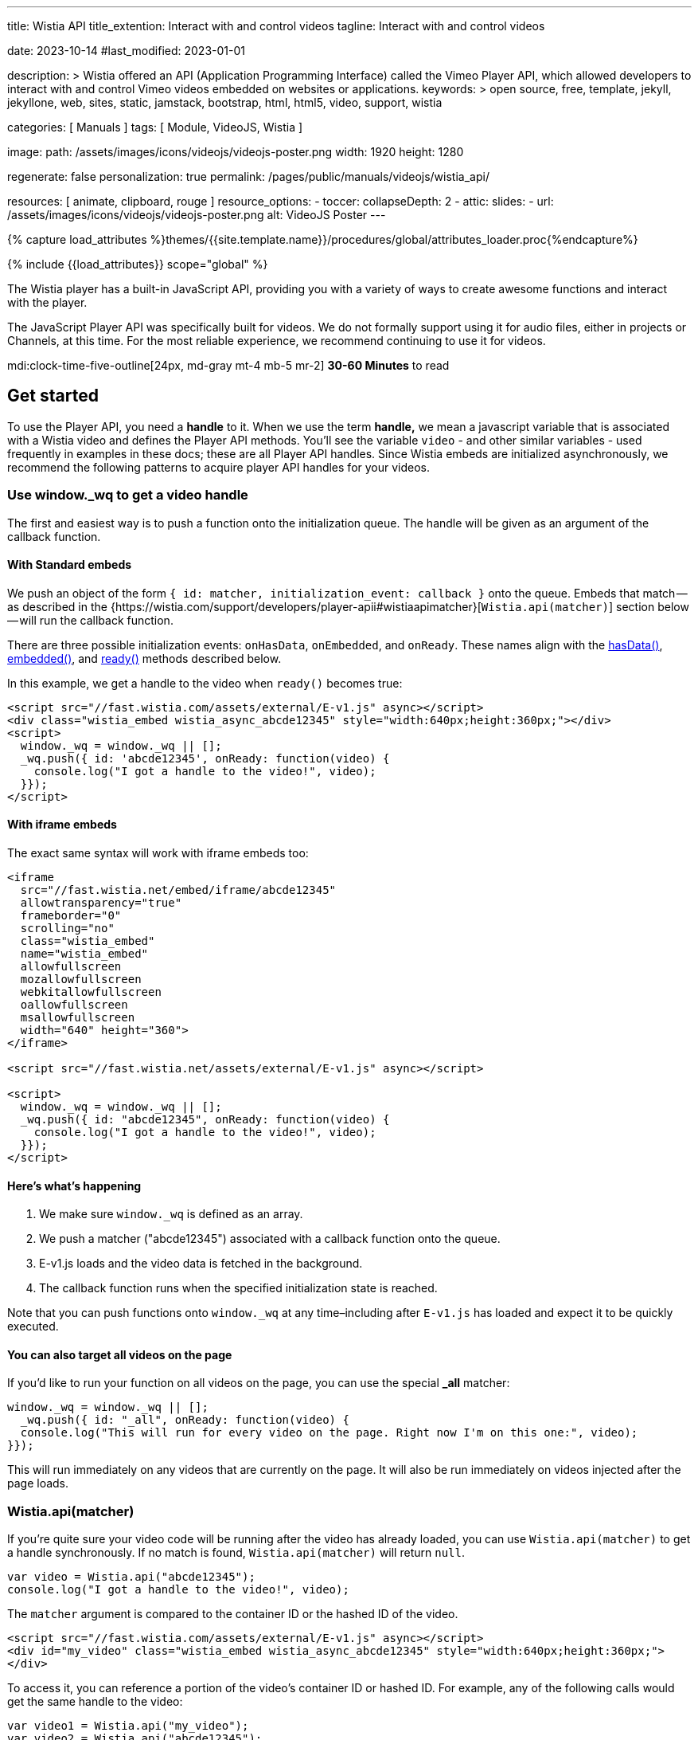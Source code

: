 ---
title:                                  Wistia API
title_extention:                        Interact with and control videos
tagline:                                Interact with and control videos

date:                                   2023-10-14
#last_modified:                         2023-01-01

description: >
                                        Wistia offered an API (Application Programming Interface) called the Vimeo
                                        Player API, which allowed developers to interact with and control Vimeo
                                        videos embedded on websites or applications.
keywords: >
                                        open source, free, template, jekyll, jekyllone, web,
                                        sites, static, jamstack, bootstrap,
                                        html, html5, video, support,
                                        wistia

categories:                             [ Manuals ]
tags:                                   [ Module, VideoJS, Wistia ]

image:
  path:                                 /assets/images/icons/videojs/videojs-poster.png
  width:                                1920
  height:                               1280

regenerate:                             false
personalization:                        true
permalink:                              /pages/public/manuals/videojs/wistia_api/

resources:                              [ animate, clipboard, rouge ]
resource_options:
  - toccer:
      collapseDepth:                    2
  - attic:
      slides:
        - url:                          /assets/images/icons/videojs/videojs-poster.png
          alt:                          VideoJS Poster
---

// Page Initializer
// =============================================================================
// Enable the Liquid Preprocessor
:page-liquid:

// Set (local) page attributes here
// -----------------------------------------------------------------------------
// :page--attr:                         <attr-value>
:images-dir:                            {imagesdir}/pages/roundtrip/100_present_images

//  Load Liquid procedures
// -----------------------------------------------------------------------------
{% capture load_attributes %}themes/{{site.template.name}}/procedures/global/attributes_loader.proc{%endcapture%}

// Load page attributes
// -----------------------------------------------------------------------------
{% include {{load_attributes}} scope="global" %}


// Page content
// ~~~~~~~~~~~~~~~~~~~~~~~~~~~~~~~~~~~~~~~~~~~~~~~~~~~~~~~~~~~~~~~~~~~~~~~~~~~~~
[role="dropcap"]
The Wistia player has a built-in JavaScript API, providing you with a variety
of ways to create awesome functions and interact with the player.

The JavaScript Player API was specifically built for videos. We do not
formally support using it for audio files, either in projects or Channels,
at this time. For the most reliable experience, we recommend continuing to
use it for videos.

mdi:clock-time-five-outline[24px, md-gray mt-4 mb-5 mr-2]
*30-60 Minutes* to read


[role="mt-5"]
== Get started
// See: https://wistia.com/support/developers/player-api

To use the Player API, you need a *handle* to it. When we use the term
*handle,* we mean a javascript variable that is associated with a Wistia
video and defines the Player API methods. You’ll see the variable
`video` - and other similar variables - used frequently in examples in
these docs; these are all Player API handles. Since Wistia embeds are
initialized asynchronously, we recommend the following patterns to
acquire player API handles for your videos.

[role="mt-4"]
[[use-window-wq-to-get-a-video-handle]]
=== Use window._wq to get a video handle

The first and easiest way is to push a function onto the initialization
queue. The handle will be given as an argument of the callback function.

[role="mt-4"]
==== With Standard embeds

We push an object of the form
`{ id: matcher, initialization_event: callback }` onto the queue. Embeds
that match — as described in the
{https://wistia.com/support/developers/player-apii#wistiaapimatcher}[`Wistia.api(matcher)`]
section below — will run the callback function.

There are three possible initialization events: `onHasData`,
`onEmbedded`, and `onReady`. These names align with the
link:#hasdata[hasData()], link:#embedded[embedded()], and
link:#ready[ready()] methods described below.

In this example, we get a handle to the video when `ready()` becomes
true:

[source, html]
----
<script src="//fast.wistia.com/assets/external/E-v1.js" async></script>
<div class="wistia_embed wistia_async_abcde12345" style="width:640px;height:360px;"></div>
<script>
  window._wq = window._wq || [];
  _wq.push({ id: 'abcde12345', onReady: function(video) {
    console.log("I got a handle to the video!", video);
  }});
</script>
----

[role="mt-4"]
==== With iframe embeds

The exact same syntax will work with iframe embeds too:

[source, html]
----
<iframe
  src="//fast.wistia.net/embed/iframe/abcde12345"
  allowtransparency="true"
  frameborder="0"
  scrolling="no"
  class="wistia_embed"
  name="wistia_embed"
  allowfullscreen
  mozallowfullscreen
  webkitallowfullscreen
  oallowfullscreen
  msallowfullscreen
  width="640" height="360">
</iframe>

<script src="//fast.wistia.net/assets/external/E-v1.js" async></script>

<script>
  window._wq = window._wq || [];
  _wq.push({ id: "abcde12345", onReady: function(video) {
    console.log("I got a handle to the video!", video);
  }});
</script>
----

[role="mt-4"]
==== Here’s what’s happening

. We make sure `window._wq` is defined as an array.
. We push a matcher ("abcde12345") associated with a callback function
  onto the queue.
. E-v1.js loads and the video data is fetched in the background.
. The callback function runs when the specified initialization state is
  reached.

Note that you can push functions onto `window._wq` at any time–including
after `E-v1.js` has loaded and expect it to be quickly executed.

[role="mt-4"]
==== You can also target all videos on the page

If you’d like to run your function on all videos on the page, you can
use the special *_all* matcher:

[source, js]
----
window._wq = window._wq || [];
  _wq.push({ id: "_all", onReady: function(video) {
  console.log("This will run for every video on the page. Right now I'm on this one:", video);
}});
----

This will run immediately on any videos that are currently on the page.
It will also be run immediately on videos injected after the page loads.

[role="mt-4"]
[[wistia-api-matcher]]
=== Wistia.api(matcher)

If you’re quite sure your video code will be running after the video has
already loaded, you can use `Wistia.api(matcher)` to get a handle
synchronously. If no match is found, `Wistia.api(matcher)` will return
`null`.

[source, js]
----
var video = Wistia.api("abcde12345");
console.log("I got a handle to the video!", video);
----

The `matcher` argument is compared to the container ID or the hashed ID
of the video.

[source, html]
----
<script src="//fast.wistia.com/assets/external/E-v1.js" async></script>
<div id="my_video" class="wistia_embed wistia_async_abcde12345" style="width:640px;height:360px;">
</div>
----

To access it, you can reference a portion of the video’s container ID or
hashed ID. For example, any of the following calls would get the same
handle to the video:

[source, js]
----
var video1 = Wistia.api("my_video");
var video2 = Wistia.api("abcde12345");
var video3 = Wistia.api("my_");
var video4 = Wistia.api("abc");

console.log(video1 === video2); // true
console.log(video2 === video3); // true
console.log(video3 === video4); // true
----

If the same video appears several times on the page,
`Wistia.api("hashedid")` will only return the first instance. If you
need a handle for each instance, you’ll need to assign unique container
IDs and reference those. When assigning custom container IDs,
numeric-only IDs are not allowed.

If the first 3 letters of the hashed ID are used, there is a 1 in 46,656
chance that you will have a collision with another video on the page. To
be safe, if you have many videos on a page, you may want to be more
verbose. For example, increasing your matcher to 4 characters decreases
the chance of collision to 1 in 1,679,616. But short access is
convenient and can be used on most pages where the number of videos is
small.


[role="mt-5"]
== Methods

Add missing description.

[role="mt-4"]
[[addtoplaylist-hashedid-options-position]]
=== addToPlaylist(hashedId, [options], [position])

A video has a *playlist,* which is a list of videos to play in sequence.
Each playlist must have a unique list of hashed IDs; a hashed ID cannot
appear twice within the same playlist.

Use `addToPlaylist` to push more videos onto the queue. When a video is
finished playing, it will play the next one in its playlist.

[source, js]
----
video.addToPlaylist("abcde12345", {
  playerColor: "00ff00"
});
----

The `position` argument lets you define where in the playlist the video
should be added. It can take any of these forms:

[source, js]
----
// Play abcde12345 before hashedid
  video.addToPlaylist("abcde12345", {}, { before: "hashedid" });

  // Play abcde12345 after hashedid
  video.addToPlaylist("abcde12345", {}, { after: "hashedid" });

  // Put abcde12345 in the first position
  // Note that this will not automatically replace the video too. To do that, you
  // should make use of `replaceWith`. See the pre-roll video example below.
  video.addToPlaylist("abcde12345", {}, { index: 0 });
----

Before using this, you might want to see if
{https://wistia.com/support/developers/embed-links#simple-playlist-link-example}[embed and playlist links]
covers your use case.

[NOTE]
====
This method currently does not work with iframe embeds or
{https://wistia.com/support/developers/embed-links#special-playlist-options}[playlist links set to auto]
====

[role="mt-4"]
=== aspect()

Returns the aspect ratio (width / height) of the originally uploaded
video.

[source, js]
----
if (video.aspect() < 1) {
      console.log("vertical video");
    } else if (video.aspect() > 1) {
      console.log("horizontal video");
    } else {
      console.log("This video is square.");
    }
----

[role="mt-4"]
[[bind-eventtype-callbackfn]]
=== bind(eventType, callbackFn)

Runs a callback function when a specific event is triggered.
link:#events[Refer to the Events section] to see how to respond to the
different types events.

[source, js]
----
video.bind("play", function() {
  console.log("the video played!");
});

video.bind("timechange", function(t) {
  console.log("the time changed to " + t);
});

video.bind("end", function(t) {
  console.log("the video ended");
});
----

[role="mt-4"]
[[cancelfullscreenmethod]]
=== cancelFullscreen()

If video is playing in fullscreen mode, calling this method will exit
fullscreen.

[role="mt-4"]
=== duration()

Returns the duration of the video in seconds. This will return 0 until
`video.hasData()` is true.

[source, js]
----
showVideoDurationOnMyPage(video.duration())
----

[role="mt-4"]
=== email()

Returns the email associated with this viewing session. If no email is
associated, it will return `null`.

An email can be associated with a viewing session by:

* calling `video.email('the@email.com')`
* setting the `email` embed option
* entering their email via Turnstile
* adding `wemail=the%40email.com` to the URL of the page.

Once an email has been saved for a viewer, it will persist for that web
page until they clear their localStorage.

[source, js]
----
recordViewerEmail(video.email());
----

[role="mt-4"]
[[email-val]]
=== email-val[email(val)

Associates the view of this video with the given email value. This email
will appear in stats for the video.

[source, js]
----
video.email(emailForThisUserInMySystem);
----

[role="mt-4"]
=== embedded()

Returns true if the video has been embedded, false if it hasn’t yet. We
define *embedded* as the video’s markup having been visibly injected
into the DOM.

[source, js]
----
if (video.embedded()) {
  // do this thing
}
----

[role="mt-4"]
=== eventKey()

Returns the `event_key` for the current viewing session. You can get all
events for your account from the
{https://wistia.com/support/developers/stats-api#events}[Stats API].

[role="mt-4"]
=== getSubtitlesScale()

Returns the value of the multiplier that’s scaling the size of your
captions.

[source, js]
----
video.plugin('captions').then(function (captions) {
  captions.setSubtitlesScale(1.2);
  // returns 1.2
  captions.getSubtitlesScale();
});
----

[role="mt-4"]
=== hasData()

Returns true if the video has received data from the Wistia server,
false if not. The data includes information like which video files are
available, the name and duration of the video, and its customizations.

[role="mt-4"]
=== hashedId()

Returns the hashed ID associated with this video. The hashed ID is an
alphanumeric string that uniquely identifies your video in Wistia.

[source, js]
----
recordPlayedVideo(video.hashedId(), video.name());
----

[role="mt-4"]
=== height()

Returns the current height of the video container in pixels.

[source, js]
----
// e.g. set the height of <div id="next_to_video"> to match the video.
$("#next_to_video").height(video.height());
----

[role="mt-4"]
[[height-val-options]]
=== height(val, [options])

Sets the height of the video container to `val` in pixels. It is
expected that `val` is an integer. Decimal or string values will be
truncated.

If `constrain: true` is passed as an option, then the width of the video
will also be updated to maintain the correct aspect ratio.

[source, js]
----
video.height(360);
video.height(400, { constrain: true });
----

[role="mt-4"]
=== inFullscreen()

Returns `true` if the video is currently playing in fullscreen, `false`
if not.

[role="mt-4"]
=== isMuted()

Returns true if the video is muted.

[role="mt-4"]
=== look()

Returns an object that represents where the viewer is currently looking.
The object contains the current `heading`, `pitch`, and `fov` (field of
view) all in degrees.

[NOTE]
====
For 360° video only. To use the 360° player for a video head to the
Controls section of the Customize panel and check the *This is a 360°
video* checkbox.
====

[source, js]
----
video.look() //=> { heading: 90, pitch: 5, fov: 120 }
----

A `heading` of 0 is straight ahead. A `heading` of 90 is looking to the
right, -90 is to the left, and 180 is looking directly back.

A `pitch` of 0 is looking straight ahead. A `pitch` of 90 is looking
straight up, and -90 is straight down.

`fov` is the horizontal field of view in degrees. A `fov` of 120
indicates that the viewer is seeing one third of the whole scene
(120°/360° = 1/3).

[role="mt-4"]
[[look-options]]
=== look(options)

For 360° video only. Sets where the viewer is looking. Provide one or
more of `heading`, `pitch`, and `fov`.

[source, js]
----
video.look({ heading: 90 }) //=> look to the right
video.look({ pitch: 45 }) //=> look up 45°
video.look({ fov: 180 }) //=> expand the field of view so the viewer can see half the scene
video.look({ heading: 180, pitch: 0 }) //=> look straight back
----

By default, the view will `tween` to its new position — that is, it will
smoothly animate to the new view. If you’d like it to snap to the new
view without any animation, set `tween` to false like this:

[source, js]
----
video.look({ heading: -90, tween: false })
----

[role="mt-4"]
=== mute()

Disables audio on the video.

[source, js]
----
video.mute()
----

[role="mt-4"]
=== name()

Returns the name of the video, as defined in the Wistia application.
Returns null until `hasData()` is true.

[source, js]
----
console.log("Thank you for watching " + video.name() + "!");
----

[role="mt-4"]
=== pause()

Pauses the video. If this is called and the video’s state is *playing,*
it’s expected that it will change to *paused.*

[source, js]
----
$("#custom_pause_button").click(function() {
  video.pause()
});
----

[role="mt-4"]
=== percentWatched()

Returns the percent of the video that has been watched as a decimal
between 0 and 1. This is equivalent to computing
`video.secondsWatched() / Math.floor(video.duration())`.

[source, js]
----
$("#next_page").click(function() {
  if (video.percentWatched() > 0.9 && video.percentWatched() < 0.99) {
    if (confirm("But you're so closed to finishing the video -- there's a prize at the end! Move on anyway?")) {
      goToNextPage();
    }
  } else {
    goToNextPage();
  }
});
----

[role="mt-4"]
=== play()

Plays the video. If this is called, it is expected that the state will
change to *playing.*

[NOTE]
====
On iOS and other mobile devices, videos cannot be issued the
*play* command outside the context of a user-driven or video event. For
example, *click* and *touch* events are user-driven, and video events
include *pause* and *end* (you can bind to these using
`video.bind(eventType, callbackFn)` described above. Because of this
restriction, you should avoid calling `play()` within a `setTimeout`
callback or other asynchronous functions like XHR or javascript
promises.
====

Also for this reason, the `play()` method will never work with the
iframe API on mobile. This is because the iframe API makes use of
javascript’s `postMessage` API, which is by its nature asynchronous.

Please refer to
https://developer.apple.com/library/safari/documentation/AudioVideo/Conceptual/Using_HTML5_Audio_Video/Device-SpecificConsiderations/Device-SpecificConsiderations.html[Apple’s Documentation]
for the reasons behind this behavior.

[role="mt-4"]
[[playbackrate-r]]
=== playbackRate(r)

Sets the playback rate of the video, from 0 to infinity and beyond
(though we would recommend keeping things between 0.5 and 2).

[source, js]
----
video.playbackRate(1.25); // sets the playback rate to 1.25x regular speed.
----

[NOTE]
====
The `playbackRate` method does not work with the Flash player, which
Wistia will sometimes fall back to for legacy browser support.
====

[role="mt-4"]
=== ready()

Returns true if the video is ready to be played, false if it is not. A
video is *ready* if:

. it has data from the server,
. it is embedded in the DOM,
. its javascript interface is available,
. metadata required to play is loaded,
. it is not hidden via `display: none`.

The visibility requirement is grounded in practicality. That is, Flash
videos cannot be played when they are hidden via `display: none`, so
supporting the opposite with HTML5 videos would set up a fundamental
difference between our embed types. But it is also a common use case to
embed a video in a hidden tab or a custom lightbox. In these cases, if
the video has `autoPlay=true`, it will still defer playing until it
becomes visible.

If you must have your video be hidden AND ready, consider moving it
offscreen like `position: absolute; left: -99999em` instead of using
`display: none`.

[role="mt-4"]
=== remove()

Removes the video from the page cleanly. This will do garbage
collection, cancel asynchronous operations, and stop the video from
streaming, none of which are reliable if the video is simply removed
from the DOM, e.g. `$(".wistia_embed").empty().remove()`.

[source, js]
----
function nextPage() {
  $.get("/next_page.html", function() {
    // If a video is defined for this page, remove it cleanly before it is
    // removed from the DOM.
    if (currentVideo) {
      currentVideo.remove();
      currentVideo = null;
    }
    $("#the_content").html(nextPageContent);
  });
}
----

[role="mt-4"]
[[replacewith-hashedid-options]]
=== replaceWith(hashedId, [options])

Replaces the content of the current video with the video identified by
`hashedId`. This video will be loaded with all its customizations, which
can be overridden in the `options` object. This method can be used in
conjunction with `addToPlaylist(hashedId, [options])` to create custom
playlist implementations.

In addition to the normal embed options, you can set the `transition` option,
which defines how to visually transition to the new video. Available values
are *slide,* *fade,* *crossfade,* and *none.* By default, *fade* is used.

[source, js]
----
$("#video_abcde12345").click(function() {
  video.replaceWith("abcde12345",
    {transition: "slide"}
  );
});
----

Before using this, you might want to see if
{https://wistia.com/support/developers/embed-links#simple-video-replacement-example}[embed and playlist links]
covers your use case.

[NOTE]
====
This method currently does not work with iframe embeds.
====

[role="mt-4"]
=== requestFullscreen()

If this method is called, the player will try to go fullscreen. NOTE:
This method will only work if called in response to a user-initiated
event, such as a click or a keyboard event. It will not work if called
as part of an async operation, such as a timeout.

[role="mt-4"]
=== revoke

Unlike `remove()` which will only remove an embed from a page, `revoke`
is used to remove any embed initialization configuration objects from
the page that were added using the `_wq` syntax. This is especially
useful when embedding videos within a single-page application or working
with JS frameworks such as React, Vue.js, or Angular.

In those situations, the config object is often pushed onto the initialization
queue each time a video component is mounted, resulting in compounding
function calls if the component is unmounted and then remounted
repeatedly. You can solve this by using `revoke` when your component
unmounts.

To revoke an embed initialization config object, push a reference to it
onto the queue under the `revoke` key, like this:

// [source, js]
// ----
// window._wq = window._wq || []
//
// const embedInitConfig = {
//   id: "abcde12345",
//   onReady: function(video) {
//     video.bind("play", () => {
//       // some function to run when the video plays
//     }
//   }
// });
// ...
// // push embedInitConfig onto queue when video is mounted
// window._wq.push(embedInitConfig);
// ...
// // revoke embedInitConfig when video is unmounted
// window._wq.push( { revoke: embedInitConfig } );
// ----

[role="mt-4"]
=== secondsWatched()

Returns the number of unique seconds that have been watched for the
video. This does not include seconds that have been skipped by seeking.

[source, js]
----
video.bind("secondchange", function() {
  if (video.secondsWatched() >= 60) {
    console.log("You've watched over a full minute of this video!");
  }
});
----

[NOTE]
====
This method currently does not work with iframe embeds.
====

=== secondsWatchedVector()

ADVANCED. Returns an array where each index represents the number of
times the viewer has watched each second of the video. For example, if a
video is 10 seconds long and the viewer has watched the first three
seconds, it will look like this:

[source, js]
----
[1, 1, 1, 0, 0, 0, 0, 0, 0, 0]
----

If the viewer has watched the entire video once and rewatched the first
5 seconds, it will look like this:

[source, js]
----
[2, 2, 2, 2, 2, 1, 1, 1, 1, 1]
----

This can be used to quickly determine if a viewer has missed or
rewatched an important part of a video.

[source, js]
----
video.bind("end", function() {
  var watchedVector = video.secondsWatchedVector();
  var watchedImportantSeconds = 0;
  for (var i = 4; i < 9; i++) {
    if (watchedVector[i] > 0) {
      watchedImportantSeconds += 1;
    }
  }
  if (watchedImportantSeconds < 2) {
    console.log("You should really go back and watch seconds 5 through 10. They're important!");
  }
});
----

[NOTE]
====
This method currently does not work with iframe embeds.
====

[role="mt-4"]
[[setsubtitlesscale-val]]
=== setSubtitlesScale(val)

Sets the a multiplier `val` to scale the size of your captions.

[source, js]
----
video.plugin('captions').then(function (captions) {
  captions.setSubtitlesScale(1.2);
  captions.getSubtitlesScale(); // returns 1.2
});
----

[NOTE]
====
The scaling value is a multiplier on top of our existing scaling,
so the font still gets bigger and smaller with the video, but its final
size is multiplied by that option.
====

[role="mt-4"]
=== state()

Returns the current state of the video as a string. Possible values are
*beforeplay,* *playing,* *paused,* and *ended.*

The most common use case for `state()` is implementing a play/pause
toggle button.

[source, js]
----
$("#toggle_play").click(function() {
  if (video.state() === "playing") {
    video.pause();
  } else {
    video.play();
  }
});
----

[role="mt-4"]
=== time()

Returns the current time of the video as a decimal in seconds.

[source, js]
----
$("#leave_comment").click(function() {
  $("#comment").html(commentData + "<span class='time'>left at " + video.time() + " seconds</span>")
});
----

[role="mt-4"]
[[time-val]]
=== time(val)

Seeks the video to the time defined by `val`. It is expected that `val`
is a decimal integer specified in seconds. This method will maintain the
state of the video: if the video was playing, it will continue playing
after seek. If it was not playing, the video will be paused.

[NOTE]
====
On iOS, when seeking from the *beforeplay* state,
`video.time(val)` is subject to the same restrictions as `video.play()`.
However, there is a bit of nuance. If you call `video.time(30)` before
play, the video will not play per the restrictions. But once the viewer
clicks the video to play it, it will begin playing 30 seconds in.
====

[role="mt-4"]
[[unbind-eventtype-callbackfn]]
=== unbind(eventType, callbackFn)

Unbind a callback that was setup with `bind(eventType, callbackFn)`.

[source, js]
----
var onPlayFunction = function() {
      doThisThing();
};
video.bind("play", onPlayFunction);
$("#dont_do_this_thing_ever").click(function() {
  video.unbind("play", onPlayFunction);
});
----

Since binding until a condition is met is a common operation with
videos, the Player API also supports anonymous function unbinding.

[source, js]
----
video.bind("timechange", function(t) {
  if (t > 30) {
    console.log("Made it past 30 seconds! This will never fire again.");
    return video.unbind;
  }
});
----

[role="mt-4"]
=== unmute()

Enables audio on the video if it had been disabled via `mute()`. The
video’s volume before it was muted will be restored.

[source, js]
----
video.unmute();
----

[role="mt-4"]
=== videoHeight()

Returns the height of the video itself in pixels, without anything
extra. For example, if the socialbar is enabled and `video.height()`
returns 388, then `video.videoHeight()` will return 360 because the
height of the Social Bar is 28px.

[source, js]
----
$("#video_matcher").height(video.videoHeight());
----

[role="mt-4"]
[[videoheight-val-options]]
=== videoHeight(val, [options])

Sets the height of the video to `val` in pixels. It is expected that
`val` is an integer. Decimal or string values will be truncated.

If `constrain: true` is passed as an option, then the width of the video
will also be updated to maintain the correct aspect ratio.

[source, js]
----
video.videoHeight(360);
video.videoHeight(400, { constrain: true });
----

[role="mt-4"]
=== videoQuality()

Returns the current quality level of the video. Typically this will be
an integer such as `720` or `1080`, but in Safari it will return `auto`
if the video is currently set to adaptive bit rate streaming.

[role="mt-4"]
[[videoquality-val]]
=== videoQuality(val)

Sets the quality level for the video. It accepts either an integer
indicating the exact quality level to stream (ex. `224`, `360`, `540`,
`720`, or `1080`) or the string `auto` to enable adaptive bit rate
streaming.

[NOTE]
====
If you specify a quality level corresponding to an asset that
doesn’t exist for your video, `videoQuality(val)` will default to the
highest or lowest quality asset available. For example, if you pass
`1080` as an argument but your video doesn’t have a 1080p asset,
`videoQuality(val)` will select the 720p asset instead.
====

[role="mt-4"]
=== videoWidth()

Returns the width of the video itself in pixels, without anything extra.
For example, if the Presentation Sync lab is enabled and `video.width()`
returns 1166, then `video.videoWidth()` will return 640 because the
width of the presentation is 526px.

[source, js]
----
$("#video_matcher").width(video.videoWidth());
----

[role="mt-4"]
[[videowidth-val-options]]
=== videoWidth(val, [options])

Sets the width of the video to `val` in pixels. It is expected that
`val` is an integer. Decimal or string values will be truncated.

If `constrain: true` is passed as an option, then the height of the
video will also be updated to maintain the correct aspect ratio.

[source, js]
----
video.videoWidth(640);
video.videoWidth(640, { constrain: true });
----

[role="mt-4"]
=== visitorKey()

Returns the `visitor_key` of the person watching the video. This is used
to associate multiple viewing sessions with a single person. You can use
it to filter {https://wistia.com/support/developers/stats-api#events}[events]
in the Stats API.

[role="mt-4"]
=== volume()

Returns the current volume of the video as a decimal between 0 and 1.
This value is not dependable until `video.ready()` returns true.

[source, js]
----
$("#custom_volume_monitor").text(Math.round(video.volume() * 100) + "%")
----

[role="mt-4"]
[[volume-val]]
=== volume(val)

Sets the volume to `val`. It is expected that `val` is a decimal between
0 and 1.

[source, js]
----
$("#custom_volume_slider").on("change", function() {
  video.volume($(this).val());
});
----

[role="mt-4"]
=== width()

Returns the current width of the video container in pixels.

[source, js]
----
// e.g. set the width of <div id="next_to_video"> to match the video.
$("#next_to_video").width(video.width());
----

[role="mt-4"]
[[width-val]]
=== width(val)

Sets the width of the video container to `val` in pixels. It is expected
that `val` is an integer. Decimal or string values will be truncated.

If `constrain: true` is passed as an option, then the width of the video
will also be updated to maintain the correct aspect ratio.

[source, js]
----
video.width(640);
video.width(700, { constrain: true });
----

[role="mt-5"]
== Events

Use these events when working with the `bind` and `unbind` methods.

[role="mt-4"]
=== beforeremove

Fired when a request to remove the video has been received. This occurs
when the `remove()` method is used, which can be called manually or
automatically when a video is removed from the DOM. This is a fine place
for garbage collection.

[source, js]
----
video.bind("beforeremove", function() {
  cleanUp(); return video.unbind;
});
----

[role="mt-4"]
=== beforereplace

Fired when a request to replace the video has been received. This occurs
when the `replaceWith()` method is used, which is what happens under the
hood with playlists and embed links. If you need to do garbage
collection for each video in a playlist, this is a good place for that
to live.

This is the only event type that is not automatically removed when
`replaceWith()` is called.

[source, js]
----
video.bind("beforereplace", function() {
  cleanUp(); return video.unbind;
});
----

[role="mt-4"]
=== betweentimes

Fired once when the playhead enters the interval and once when it leaves
it. This can run multiple times if the viewer leaves the time interval
and re-enters it, either by seeking or by playing through. This event is
useful if you have page elements that should be visible only for a
specific time interval.

[source, js]
----
video.bind("betweentimes", 30, 60, function(withinInterval) {
  if (withinInterval) {
    showMyElement();
  } else {
    hideMyElement();
  }
});
----

To only show it once using anonymous function unbinding:

[source, js]
----
video.bind("betweentimes", 30, 60, function(withinInterval) {
  if (withinInterval) {
    showMyElement();
  } else {
    hideMyElement();
    return video.unbind;
  }
});
----

To only show it once using explicit unbinding:

[source, js]
----
var showMyElementOnce = function() {
  showMyElement();
  video.unbind('betweentimes', 30, 60, showMyElementOnce);
};
video.bind("betweentimes", 30, 60, showMyElementOnce);
----

[NOTE]
====
This event currently does not fire on iframe embeds.
====


[role="mt-4"]
[[cancelfullscreenevent]]
=== cancelfullscreen

Fired when a video leaves fullscreen mode.

[source, js]
----
video.bind("cancelfullscreen", function() {
  console.log("Your video is no longer playing in fullscreen.");
});

----

[role="mt-4"]
=== captionschange

Fired once a different caption setting is selected in the player. Can be
used to return which language is selected as well.

[source, js]
----
video.bind('captionschange', function (details) {
  console.log(details.visible, details.language);
});
// Example output: `true "eng"`
----

[role="mt-4"]
=== conversion

Fired when an email is entered in Turnstile. The `type` argument can be
*pre-roll-email,* *mid-roll-email,* or *post-roll-email.*

[source, js]
----
video.bind("conversion", function(type, email, firstName, lastName) {
  recordMyOwnData(email, firstName, lastName);
});
----

[role="mt-4"]
=== crosstime

Runs the callback function when the time of the video moves from
_before_ `time` to _after_ `time`. It is expected that `time` is a
decimal value specified in seconds.

This event is meant to be used with *gates* or CTAs. For example,
perhaps you have a call to action that should appear after the 30 second
mark in your video. Code to show that might look like this:

[source, js]
----
video.bind("crosstime", 30, function() {
  showMyCustomCTA();
});
----

To only show it once using anonymous function unbinding:

[source, js]
----
video.bind("crosstime", 30, function() {
  showMyCustomCTA();
  return video.unbind;
});
----

To only show it once using explicit unbinding:

[source, js]
----
var showMyCustomCTAOnce = function() {
  showMyCustomCTA();
  video.unbind('crosstime', 30, showMyCustomCTAOnce);
};
video.bind("crosstime", 30, showMyCustomCTAOnce);
----

[NOTE]
====
This event currently does not fire on iframe embeds.
====

[role="mt-4"]
=== end

Fired when the video’s state changes to *ended.*

[source, js]
----
video.bind("end", function() {
  console.log("Lenny was here.");
});
----

[role="mt-4"]
=== enterfullscreen

Fired when a video goes into fullscreen mode.

[source, js]
----
video.bind("enterfullscreen", function() {
  console.log("Your video is now playing in fullscreen!");
});
----

[role="mt-4"]
=== heightchange

Fired whenever the height of the embed changes. If you have element
sizes or positions that depend on the height of the video, you can bind
to this event.

[source, js]
----
video.bind("heightchange", function() {
  console.log("The height changed to " + video.height());
});
----

[role="mt-4"]
=== lookchange

For 360° video only. Fired when the viewer changes their heading, pitch,
or field of view.

[source, js]
----
video.bind("lookchange", function (look) {
  console.log('Look', look.heading, look.pitch, look.fov);
});
----

[role="mt-4"]
=== mutechange

Fired when the video’s muted state changes.

[source, js]
----
video.bind("mutechange", function (isMuted) {
  console.log("Is the video muted?", isMuted ? "yes" : "no");
});
----

[role="mt-4"]
[[pause-1]]
=== pause

Fired when the video’s state changes to *paused.*

[source, js]
----
video.bind("pause", function() {
  console.log("The video was just paused!");
});
----

[role="mt-4"]
=== percentwatchedchanged

Fired when the value of `percentWatched()` changes.

[source, js]
----
video.bind('percentwatchedchanged', function (percent, lastPercent) {
  if (percent >= .25 && lastPercent < .25) {
    console.log('The viewer has watched 25% of the video! 📈')
  }
});
----

https://glitch.com/~wistia-percentwatchedchanged[Start with a live example on Glitch].

[role="mt-4"]
[[play-1]]
=== play

Fired when the video’s state changes to *playing.* This can fire
multiple times for a single viewing session since the viewer can
repeatedly pause and play.

[source, js]
----
video.bind("play", function() {
  console.log("The video was just played!");
});
----

[role="mt-4"]
=== playbackratechange

Fired when the the playback rate of the video changes. Normal speed is
1.0, half speed is 0.5, double speed is 2.0, etc.

[source, js]
----
video.bind("playbackratechange", function(playbackRate) {
  console.log("The playback rate is now " + playbackRate + "x.");
});
----

[role="mt-4"]
=== secondchange

Fired when the current second of the video has changed. The `second`
argument will always be passed as an integer. It is equivalent to
`Math.floor(video.time())`.

Technically this is a subset of the *timechange* event, and thus will
always fire _after_ *timechange* events but _before_ *seek* events.

[source, js]
----
video.bind("secondchange", function(s) {
  if (s === 30) {
    // do something at exactly 30 seconds
  }
});
----

[role="mt-4"]
=== seek

Our player will compare `currentTime` to `lastTime` once every 300ms and
fire this event if the difference is greater than 1.5 seconds.

Technically this is a subset of the *timechange* event, and thus will
always fire _after_ both *timechange* and *secondchange.*

[source, js]
----
video.bind("seek", function(currentTime, lastTime) {
  console.log("Whoa, you jumped " + Math.abs(lastTime - currentTime) + " seconds!");
});
----

[role="mt-4"]
=== silentplaybackmodechange

Based on your settings for the `silentAutoPlay` embed option, the *Click
For Sound* button may appear over your video. If you’d like to know when
the video is in that state — compared to when it’s simply muted — you
can bind to this event.

[source, js]
----
video.bind("silentplaybackmodechange", function (inSilentPlaybackMode) {
  console.log("Is 'Click For Sound' visible?", inSilentPlaybackMode ? "yes" : "no");
});
----

[role="mt-4"]
=== timechange

Our player will compare `currentTime` and `lastTime` once every 300ms
and fire this event if they are different.

Both *secondchange* and *seek* key off this event, and thus *timechange*
will always fire _before_ both *secondchange* and *seek.*

[source, js]
----
video.bind("timechange", function(t) {
  updateCustomPlayHead(t);
});
----

[role="mt-4"]
=== volumechange

Fired when the volume or mute state changes.

[source, js]
----
video.bind("volumechange", function(v, isMuted) {
  console.log("The volume changed to " + Math.round(v * 100) + "%");
});
----

[role="mt-4"]
=== widthchange

Fired whenever the width of the embed changes. If you have element sizes
or positions that depend on the width of the video, you can bind to this
event.

[source, js]
----
video.bind("widthchange", function() {
  console.log("The width changed to " + video.width());
});
----


[role="mt-5"]
== Options

Many behaviors can be defined by setting options instead of using Player
API methods. Check out the
{https://wistia.com/support/developers/embed-options}[Embed Options]
page for a full list.


[role="mt-5"]
== Examples

To get you making video magic as fast as possible, here are some
examples of common JavaScript player API projects.

[role="mt-4"]
[[start-video-playback-at-a-specific-time]]
=== Start Video Playback at a Specific Time

In this example, you want the video to skip ahead a certain amount of
time when the viewer presses ’play'. This utilizes the `bind on play`
functionality built into the API.

[source, html]
----
<script charset="ISO-8859-1" src="//fast.wistia.com/assets/external/E-v1.js" async></script>
<div class="wistia_embed wistia_async_29b0fbf547" style="width:640px;height:360px;">&nbsp;</div>

<script>
  window._wq = window._wq || [];

  // target our video by the first 3 characters of the hashed ID
  _wq.push({ id: "29b0fbf547", onReady: function(video) {

    // on play, seek the video to 10 seconds, then unbind so it
    // only happens once.
    video.bind('play', function() {
      video.time(10);
      return video.unbind;
    });

  }});
</script>
----

[role="mt-4"]
[[trigger-an-event-at-a-specific-time]]
=== Trigger an event at a specific time

In this example, let’s assume that we want to run some javascript when
the viewer gets 60 seconds into the video. In order to accomplish this,
we only need the bind method from the API.

[source, html]
----
<script charset="ISO-8859-1" src="//fast.wistia.com/assets/external/E-v1.js" async></script>
<div class="wistia_embed wistia_async_29b0fbf547" style="width:640px;height:360px;">&nbsp;</div>

<script>
  window._wq = window._wq || [];

  // target our video by the first 3 characters of the hashed ID
  _wq.push({ id: "29b0fbf547", onReady: function(video) {
    // at 10 seconds, do something amazing
    video.bind('secondchange', function(s) {
      if (s === 10) {
        // Insert code to do something amazing here
        console.log("We just reached " + s + " seconds!");
      }
    });
  }});
</script>
----

The bind function monitors the state of the video in an event loop.
Every 300 milliseconds, it checks to see if the video’s time position
has changed. If it has, it runs your function with the current second
(s) as the only argument.

The `secondchange` will only run once per second while the video is
playing. If you need more fine-grained control, try binding to the
`timechange` event instead.

[role="mt-4"]
[[pause-other-videos-when-another-is-played]]
=== Pause Other Videos When Another is Played

Don’t like the barrage of sound that comes from three different videos
playing in the same page? This snippet will pause all videos that aren’t
currently playing:

[source, html]
----
<script charset="ISO-8859-1" src="//fast.wistia.com/assets/external/E-v1.js" async></script>
<div class="wistia_embed wistia_async_9kksns1ede" style="width:480px;height:270px;">&nbsp;</div>
<div class="wistia_embed wistia_async_oh34zbesuh" style="width:480px;height:270px;">&nbsp;</div>
<div class="wistia_embed wistia_async_2jvt3wqkye" style="width:480px;height:270px;">&nbsp;</div>

<script>
  window._wq = window._wq || [];
  _wq.push({ id: "_all", onReady: function(video) {
    // for all existing and future videos, run this function
    video.bind('play', function() {
      // when one video plays, iterate over all the videos and pause each,
      // unless it's the video that just started playing.
      var allVideos = Wistia.api.all();
      for (var i = 0; i < allVideos.length; i++) {
        if (allVideos[i].hashedId() !== video.hashedId()) {
          allVideos[i].pause();
        }
      }
    });
  }});
</script>
----

[role="mt-4"]
[[a-b-testing-videos-against-each-other]]
=== A/B testing videos against each other

Using a Standard embed code as a template, we can switch out hashed ID’s
for multiple videos easily. Comparing the viewer analytics in the
background will tell you which video reigned supreme!

In this example, we create an array of hashed IDs for possible videos to
embed, then randomly select one and embed the video with that hashed ID
by adding to the class name of the embed’s container. The Wistia library
will monitor the DOM for changes like this, and automatically embed a
video where it sees an element with the right class.

[source, html]
----
<script charset="ISO-8859-1" src="//fast.wistia.com/assets/external/E-v1.js" async></script>
<div id="thumbnail_test" class="wistia_embed" style="width:640px;height:360px;">&nbsp;</div>

<script>
  var hashedIds = ["wfu7q0s0pf", "ck7avcilwk"];
  var rand = Math.floor(Math.random() * hashedIds.length);
  var hashedId = hashedIds[rand];
  document.getElementById("thumbnail_test").className += " wistia_async_" + hashedId;
</script>
----

[role="mt-4"]
[[add-chaptering-links-to-your-embedded-video]]
=== Add Chaptering Links to your Embedded Video

You can do this yourself using the `time(val)` method described above,
OR you could make your life easier and use
{https://wistia.com/support/developers/embed-links}[embed links], which
handles chaptering automatically!

[role="mt-4"]
[[mute-the-video-on-load]]
=== Mute the Video on Load

You can do this by setting the `volume`
{https://wistia.com/support/developers/embed-options}[embed option] to 0,
like so:

[source, html]
----
<script charset="ISO-8859-1" src="//fast.wistia.com/assets/external/E-v1.js" async></script>
<div class="wistia_embed wistia_async_5bbw8l7kl5 volume=0" style="width:640px;height:360px;">&nbsp;</div>
----

[role="mt-4"]
=== Selective Autoplay

Selective Autoplay will automatically play your embedded video based on
the presence of a query string you specify.

[source, html]
----
<script charset="ISO-8859-1" src="//fast.wistia.com/assets/external/E-v1.js" async></script>
<div class="wistia_embed wistia_async_5bbw8l7kl5" style="width:640px;height:360px;">&nbsp;</div>

<script>
  window._wq = window._wq || [];
  _wq.push(function(W) {
    var playedOnce = false;
    W.api(function(video) {
      if (!playedOnce && /[&?]autoplay/i.test(location.href)) {
        playedOnce = true;
        video.play();
      }
    });
  });
</script>
----

In this example, if *?autoplay* or *&autoplay* appears in the page URL,
the first video that initializes will autoplay.

[role="mt-4"]
[[selective-autoplay-for-popovers]]
=== Selective Autoplay for Popovers

You can also set up selective autoplay for popover embeds as well. You
have to take advantage of the `popover.show()` method, which can read
about on
{https://wistia.com/support/developers/popover-customization#show}[Popover Customization Page].

[source, html]
----
<script charset="ISO-8859-1" src="//fast.wistia.com/assets/external/E-v1.js" async></script>
<div class="wistia_embed wistia_async_5bbw8l7kl5 popover=true popoverAnimateThumbnail=true" style="width:640px;height:360px;">&nbsp;</div>

<script>
  var playedOnce = false;
  window._wq = window._wq || [];
  _wq.push({id: "5bbw8l7kl5", onReady: function(video) {
      if (!playedOnce && /[&?]popoverAutoplay/i.test(location.href)) {
        playedOnce = true;
        video.popover.show();
        video.play();
      }
  }});
</script>
----

[role="mt-4"]
[[alert-on-play-just-once]]
=== Alert on play just once

With the bind method, every time *play* is triggered, your function will
be executed. But sometimes a user will scroll back to the beginning and
hit Play again. If you want to avoid your function being executed again,
you need to unbind it.

Our library contains a special unbinding pattern for convenience. In the
callback function, just return `video.unbind`.

[source, html]
----
<script>
  video.bind("play", function() {
    alert("Played the first time!");
    return video.unbind;
  });
</script>
----

If you are performing asynchronous operations or need more control over
unbinding, you can use the `unbind` method as shown below.

[source, html]
----
<script>
  function playFunc() {
    alert("Played the first time!");
    video.unbind("play", playFunc);
  }

  video.bind("play", playFunc);
</script>
----

[role="mt-4"]
[[add-custom-pre-roll-to-your-videos]]
=== Add Custom Pre-Roll to Your Videos

You can leverage the `addToPlaylist` method to play pre-roll before your
video. We simply add the main video to the playlist on the pre-roll video.

[source, html]
----
<script charset="ISO-8859-1" src="//fast.wistia.com/assets/external/E-v1.js" async></script>
<div class="wistia_embed wistia_async_oefj398m6q" style="width:640px;height:360px;">&nbsp;</div>

<script>
  window._wq = window._wq || [];
  _wq.push({ id: "5bbw8l7kl5", onHasData: function(video) {
    video.addToPlaylist("5bbw8l7kl5");
  }});
</script>
----

[role="mt-4"]
[[playing-a-second-video-on-post-roll-click]]
=== Playing a second video on Post Roll click

You can now handle this behavior by using
{https://wistia.com/support/developers/embed-links#watch-another-video-in-ctaannotation}[embed links].


[role="mt-4"]
[[make-the-video-background-transparent]]
=== Make the video background transparent

If you are embedding a Wistia video on a website with a white
background, the natural black background of the Wistia player can look a
little out of place. Instead, using a `wmode=transparent` string
parameter, the background of the player loading can be set to
transparent.

So a finished iframe embed code would look something like this:

[source, html]
----
<iframe src="http://fast.wistia.net/embed/iframe/e4a27b971d?
    controlsVisibleOnLoad=true&playerColor=688AAD&version=v1&wmode=transparent"
    allowtransparency="true" frameborder="0" scrolling="no"
    class="wistia_embed" name="wistia_embed" width="640"
    height="360">
</iframe>
----

Or a Standard inline embed would look like this:

[source, html]
----
<script src="//fast.wistia.com/assets/external/E-v1.js" async></script>
<div class="wistia_embed wistia_async_abcde12345 wmode=transparent"
style="width:640px;height:360px;"></div>
----

[role="mt-4"]
== Legacy API Embeds

This section exists to help customers transition from our Legacy API
embeds to Standard (a.k.a. *async*) embeds.

If you have an embed code which look like this, then you have a Legacy
API embed:

[source, html]
----
<div id="wistia_abcde12345" class="wistia_embed" style="width:640px;height:360px;">&nbsp;</div>
<script src="//fast.wistia.com/assets/external/E-v1.js"></script>

<script>
  wistiaEmbed = Wistia.embed("abcde12345");
</script>
----

An equivalent Standard (a.k.a. *async*) embed would look like this:

[source, html]
----
<script src="//fast.wistia.com/assets/external/E-v1.js" async></script>
<div class="wistia_embed wistia_async_abcde12345" style="width:640px;height:360px;"></div>
----

Going forward, it is recommended that you switch to a *Standard* (a.k.a.
*async*) embed for all new embed codes. Async embeds can do everything
Legacy API embeds can do, but they never block page load, they are less
susceptible to mangling, and they are easier to inject dynamically into
html.

There are no plans to remove the Legacy API embed syntax; if you have
existing Legacy API embeds, they do not need to be re-embedded.

[role="mt-4"]
=== Embed Options Comparison

In Legacy API embeds, options passed to the embed code might look like
this:

[source, html]
----
<div id="wistia_abcde12345" class="wistia_embed" style="width:640px;height:360px;">&nbsp;</div>
<script src="//fast.wistia.com/assets/external/E-v1.js"></script>

<script>
  wistiaEmbed = Wistia.embed("abcde12345", {
    autoPlay: true,
    controlsVisibleOnLoad: false
  });
</script>
----

The options there are specified as part of the `Wistia.embed` function
call. With Standard (a.k.a. *async*) embeds, an equivalent embed code
would be:

[source, html]
----
<script src="//fast.wistia.com/assets/external/E-v1.js" async></script>
<div class="wistia_embed wistia_async_abcde12345 autoPlay=true
controlsVisibleOnLoad=false" style="width:640px;height:360px;"></div>
----

The options there are specified as key/val pairs in the container’s
`class` attribute. For more information on setting options, check out the
{https://wistia.com/support/developers/embed-options}[docs on embed options].

[role="mt-4"]
=== Player API Usage Comparison

With Legacy API embeds, each embed code is assigned the `wistiaEmbed`
variable by default. You could use this variable to set up bindings,
play on load, etc. You can do the same things with Standard embeds, but
they are always loaded asynchronously, so the flow to get Player API
access is slightly different.

Setting up bindings with a Legacy API embed:

[source, html]
----
<div id="wistia_abcde12345" class="wistia_embed" style="width:640px;height:360px;">&nbsp;</div>
<script src="//fast.wistia.com/assets/external/E-v1.js"></script>

<script>
  wistiaEmbed = Wistia.embed("abcde12345");
  wistiaEmbed.hasData(function() {
    wistiaEmbed.bind("play", function() {
      console.log("video played", wistiaEmbed.name());
    });
  });
</script>
----

Equivalent code for Standard embeds:

[source, html]
----
<script src="//fast.wistia.com/assets/external/E-v1.js" async></script>
<div class="wistia_embed wistia_async_abcde12345" style="width:640px;height:360px;"></div>

<script>
  window._wq = window._wq || [];
  _wq.push({ id: "abcde12345", onReady: function(video) {
    video.bind("play", function() {
      console.log("video played", video.name());
    });
  }});
</script>
----

The inline script syntax for Standard embeds makes it easier for
javascript in external files to get a handle to each video. That is,
instead of setting a global variable when the video is embedded, you can
access the Player API by hashed ID or DOM ID. It also implicitly waits
for data to be returned from the server, so you are guaranteed methods
like `name()` and `duration()` will return meaningful values.

For more information on using the Player API, scroll to the top of this
page.
